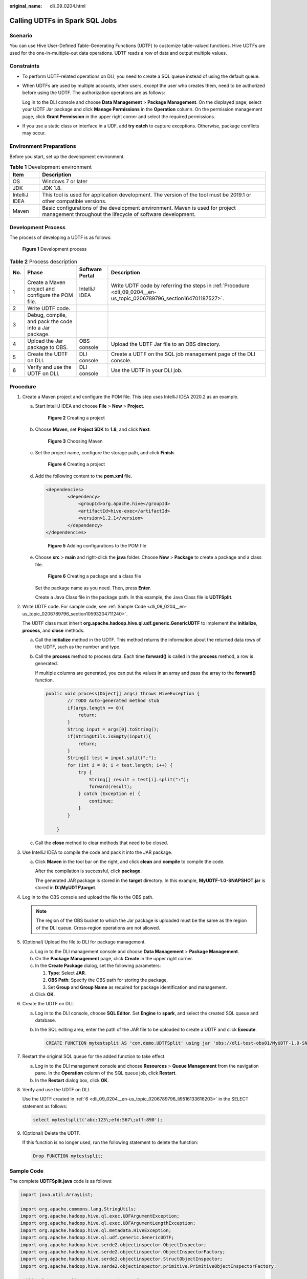 :original_name: dli_09_0204.html

.. _dli_09_0204:

Calling UDTFs in Spark SQL Jobs
===============================

Scenario
--------

You can use Hive User-Defined Table-Generating Functions (UDTF) to customize table-valued functions. Hive UDTFs are used for the one-in-multiple-out data operations. UDTF reads a row of data and output multiple values.

Constraints
-----------

-  To perform UDTF-related operations on DLI, you need to create a SQL queue instead of using the default queue.

-  When UDTFs are used by multiple accounts, other users, except the user who creates them, need to be authorized before using the UDTF. The authorization operations are as follows:

   Log in to the DLI console and choose **Data Management** > **Package Management**. On the displayed page, select your UDTF Jar package and click **Manage Permissions** in the **Operation** column. On the permission management page, click **Grant Permission** in the upper right corner and select the required permissions.

-  If you use a static class or interface in a UDF, add **try catch** to capture exceptions. Otherwise, package conflicts may occur.

Environment Preparations
------------------------

Before you start, set up the development environment.

.. table:: **Table 1** Development environment

   +---------------+---------------------------------------------------------------------------------------------------------------------------------------------+
   | Item          | Description                                                                                                                                 |
   +===============+=============================================================================================================================================+
   | OS            | Windows 7 or later                                                                                                                          |
   +---------------+---------------------------------------------------------------------------------------------------------------------------------------------+
   | JDK           | JDK 1.8.                                                                                                                                    |
   +---------------+---------------------------------------------------------------------------------------------------------------------------------------------+
   | IntelliJ IDEA | This tool is used for application development. The version of the tool must be 2019.1 or other compatible versions.                         |
   +---------------+---------------------------------------------------------------------------------------------------------------------------------------------+
   | Maven         | Basic configurations of the development environment. Maven is used for project management throughout the lifecycle of software development. |
   +---------------+---------------------------------------------------------------------------------------------------------------------------------------------+

Development Process
-------------------

The process of developing a UDTF is as follows:


.. figure:: /_static/images/en-us_image_0000001200075414.png
   :alt: **Figure 1** Development process

   **Figure 1** Development process

.. table:: **Table 2** Process description

   +-----+-------------------------------------------------------+-----------------+-----------------------------------------------------------------------------------------------------------------------+
   | No. | Phase                                                 | Software Portal | Description                                                                                                           |
   +=====+=======================================================+=================+=======================================================================================================================+
   | 1   | Create a Maven project and configure the POM file.    | IntelliJ IDEA   | Write UDTF code by referring the steps in :ref:`Procedure <dli_09_0204__en-us_topic_0206789796_section164701187527>`. |
   +-----+-------------------------------------------------------+-----------------+-----------------------------------------------------------------------------------------------------------------------+
   | 2   | Write UDTF code.                                      |                 |                                                                                                                       |
   +-----+-------------------------------------------------------+-----------------+-----------------------------------------------------------------------------------------------------------------------+
   | 3   | Debug, compile, and pack the code into a Jar package. |                 |                                                                                                                       |
   +-----+-------------------------------------------------------+-----------------+-----------------------------------------------------------------------------------------------------------------------+
   | 4   | Upload the Jar package to OBS.                        | OBS console     | Upload the UDTF Jar file to an OBS directory.                                                                         |
   +-----+-------------------------------------------------------+-----------------+-----------------------------------------------------------------------------------------------------------------------+
   | 5   | Create the UDTF on DLI.                               | DLI console     | Create a UDTF on the SQL job management page of the DLI console.                                                      |
   +-----+-------------------------------------------------------+-----------------+-----------------------------------------------------------------------------------------------------------------------+
   | 6   | Verify and use the UDTF on DLI.                       | DLI console     | Use the UDTF in your DLI job.                                                                                         |
   +-----+-------------------------------------------------------+-----------------+-----------------------------------------------------------------------------------------------------------------------+

.. _dli_09_0204__en-us_topic_0206789796_section164701187527:

Procedure
---------

#. Create a Maven project and configure the POM file. This step uses IntelliJ IDEA 2020.2 as an example.

   a. Start IntelliJ IDEA and choose **File** > **New** > **Project**.


      .. figure:: /_static/images/en-us_image_0000001245542509.png
         :alt: **Figure 2** Creating a project

         **Figure 2** Creating a project

   b. Choose **Maven**, set **Project SDK** to **1.8**, and click **Next**.


      .. figure:: /_static/images/en-us_image_0000001245010109.png
         :alt: **Figure 3** Choosing Maven

         **Figure 3** Choosing Maven

   c. Set the project name, configure the storage path, and click **Finish**.


      .. figure:: /_static/images/en-us_image_0000001245210469.png
         :alt: **Figure 4** Creating a project

         **Figure 4** Creating a project

   d. Add the following content to the **pom.xml** file.

      .. code-block::

         <dependencies>
                 <dependency>
                     <groupId>org.apache.hive</groupId>
                     <artifactId>hive-exec</artifactId>
                     <version>1.2.1</version>
                 </dependency>
         </dependencies>


      .. figure:: /_static/images/en-us_image_0000001245542693.png
         :alt: **Figure 5** Adding configurations to the POM file

         **Figure 5** Adding configurations to the POM file

   e. Choose **src** > **main** and right-click the **java** folder. Choose **New** > **Package** to create a package and a class file.


      .. figure:: /_static/images/en-us_image_0000001245011273.png
         :alt: **Figure 6** Creating a package and a class file

         **Figure 6** Creating a package and a class file

      Set the package name as you need. Then, press **Enter**.

      Create a Java Class file in the package path. In this example, the Java Class file is **UDTFSplit**.

#. Write UDTF code. For sample code, see :ref:`Sample Code <dli_09_0204__en-us_topic_0206789796_section10593204711240>`.

   The UDTF class must inherit **org.apache.hadoop.hive.ql.udf.generic.GenericUDTF** to implement the **initialize**, **process**, and **close** methods.

   a. Call the **initialize** method in the UDTF. This method returns the information about the returned data rows of the UDTF, such as the number and type.

   b. Call the **process** method to process data. Each time **forward()** is called in the **process** method, a row is generated.

      If multiple columns are generated, you can put the values in an array and pass the array to the **forward()** function.

      .. code-block::

         public void process(Object[] args) throws HiveException {
                 // TODO Auto-generated method stub
                 if(args.length == 0){
                     return;
                 }
                 String input = args[0].toString();
                 if(StringUtils.isEmpty(input)){
                     return;
                 }
                 String[] test = input.split(";");
                 for (int i = 0; i < test.length; i++) {
                     try {
                         String[] result = test[i].split(":");
                         forward(result);
                     } catch (Exception e) {
                         continue;
                     }
                 }

             }

   c. Call the **close** method to clear methods that need to be closed.

#. Use IntelliJ IDEA to compile the code and pack it into the JAR package.

   a. Click **Maven** in the tool bar on the right, and click **clean** and **compile** to compile the code.

      After the compilation is successful, click **package**.

      The generated JAR package is stored in the **target** directory. In this example, **MyUDTF-1.0-SNAPSHOT.jar** is stored in **D:\\MyUDTF\\target**.

#. Log in to the OBS console and upload the file to the OBS path.

   .. note::

      The region of the OBS bucket to which the Jar package is uploaded must be the same as the region of the DLI queue. Cross-region operations are not allowed.

#. (Optional) Upload the file to DLI for package management.

   a. Log in to the DLI management console and choose **Data Management** > **Package Management**.
   b. On the **Package Management** page, click **Create** in the upper right corner.
   c. In the **Create Package** dialog, set the following parameters:

      #. **Type**: Select **JAR**.
      #. **OBS Path**: Specify the OBS path for storing the package.
      #. Set **Group** and **Group Name** as required for package identification and management.

   d. Click **OK**.

#. .. _dli_09_0204__en-us_topic_0206789796_li9516133616203:

   Create the UDTF on DLI.

   a. Log in to the DLI console, choose **SQL Editor**. Set **Engine** to **spark**, and select the created SQL queue and database.

   b. In the SQL editing area, enter the path of the JAR file to be uploaded to create a UDTF and click **Execute**.

      .. code-block::

         CREATE FUNCTION mytestsplit AS 'com.demo.UDTFSplit' using jar 'obs://dli-test-obs01/MyUDTF-1.0-SNAPSHOT.jar';

#. Restart the original SQL queue for the added function to take effect.

   a. Log in to the DLI management console and choose **Resources** > **Queue Management** from the navigation pane. In the **Operation** column of the SQL queue job, click **Restart**.
   b. In the **Restart** dialog box, click **OK**.

#. Verify and use the UDTF on DLI.

   Use the UDTF created in :ref:`6 <dli_09_0204__en-us_topic_0206789796_li9516133616203>` in the SELECT statement as follows:

   .. code-block::

      select mytestsplit('abc:123\;efd:567\;utf:890');

#. (Optional) Delete the UDTF.

   If this function is no longer used, run the following statement to delete the function:

   .. code-block::

      Drop FUNCTION mytestsplit;

.. _dli_09_0204__en-us_topic_0206789796_section10593204711240:

Sample Code
-----------

The complete **UDTFSplit.java** code is as follows:

.. code-block::

   import java.util.ArrayList;

   import org.apache.commons.lang.StringUtils;
   import org.apache.hadoop.hive.ql.exec.UDFArgumentException;
   import org.apache.hadoop.hive.ql.exec.UDFArgumentLengthException;
   import org.apache.hadoop.hive.ql.metadata.HiveException;
   import org.apache.hadoop.hive.ql.udf.generic.GenericUDTF;
   import org.apache.hadoop.hive.serde2.objectinspector.ObjectInspector;
   import org.apache.hadoop.hive.serde2.objectinspector.ObjectInspectorFactory;
   import org.apache.hadoop.hive.serde2.objectinspector.StructObjectInspector;
   import org.apache.hadoop.hive.serde2.objectinspector.primitive.PrimitiveObjectInspectorFactory;

   public class UDTFSplit extends GenericUDTF {

       @Override
       public void close() throws HiveException {
           // TODO Auto-generated method stub

       }

       @Override
       public void process(Object[] args) throws HiveException {
           // TODO Auto-generated method stub
           if(args.length == 0){
               return;
           }
           String input = args[0].toString();
           if(StringUtils.isEmpty(input)){
               return;
           }
           String[] test = input.split(";");
           for (int i = 0; i < test.length; i++) {
               try {
                   String[] result = test[i].split(":");
                   forward(result);
               } catch (Exception e) {
                   continue;
               }
           }

       }

       @Override
       public StructObjectInspector initialize(ObjectInspector[] args) throws UDFArgumentException {
           if (args.length != 1) {
               throw new UDFArgumentLengthException("ExplodeMap takes only one argument");
           }
           if (args[0].getCategory() != ObjectInspector.Category.PRIMITIVE) {
               throw new UDFArgumentException("ExplodeMap takes string as a parameter");
           }

           ArrayList<String> fieldNames = new ArrayList<String>();
           ArrayList<ObjectInspector> fieldOIs = new ArrayList<ObjectInspector>();
           fieldNames.add("col1");
           fieldOIs.add(PrimitiveObjectInspectorFactory.javaStringObjectInspector);
           fieldNames.add("col2");
           fieldOIs.add(PrimitiveObjectInspectorFactory.javaStringObjectInspector);

           return ObjectInspectorFactory.getStandardStructObjectInspector(fieldNames, fieldOIs);
       }

   }
